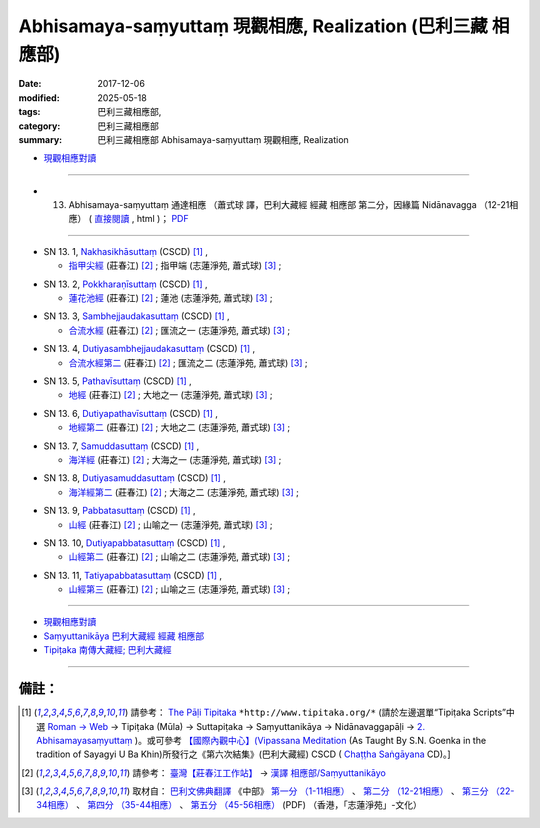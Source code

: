 Abhisamaya-saṃyuttaṃ 現觀相應, Realization (巴利三藏 相應部)
###############################################################

:date: 2017-12-06
:modified: 2025-05-18
:tags: 巴利三藏相應部, 
:category: 巴利三藏相應部
:summary: 巴利三藏相應部 Abhisamaya-saṃyuttaṃ 現觀相應, Realization



- `現觀相應對讀 <{filename}sn13-abhisamaya-samyutta-parallel-reading%zh.rst>`__ 

------

- (13) Abhisamaya-saṃyuttaṃ 通達相應 （蕭式球 譯，巴利大藏經 經藏 相應部 第二分，因緣篇 Nidānavagga （12-21相應） ( `直接閱讀 <https://nanda.online-dhamma.net/doc-pdf-etc/siusk-chilieng-hk/相應部-第二分（12-21相應）.html>`__ , html )； `PDF <https://nanda.online-dhamma.net/doc-pdf-etc/siusk-chilieng-hk/%E7%9B%B8%E6%87%89%E9%83%A8-%E7%AC%AC%E4%BA%8C%E5%88%86%EF%BC%8812-21%E7%9B%B8%E6%87%89%EF%BC%89-bookmarked.pdf>`__ 

------

.. _sn13_1:

- SN 13. 1, `Nakhasikhāsuttaṃ <http://tipitaka.org/romn/cscd/s0302m.mul1.xml>`__ (CSCD) [1]_ , 

  * `指甲尖經 <http://agama.buddhason.org/SN/SN0346.htm>`__ (莊春江) [2]_ ; 指甲端 (志蓮淨苑, 蕭式球) [3]_ ;  

.. _sn13_2:

- SN 13. 2, `Pokkharaṇīsuttaṃ <http://tipitaka.org/romn/cscd/s0302m.mul1.xml>`__ (CSCD) [1]_ , 

  * `蓮花池經 <http://agama.buddhason.org/SN/SN0347.htm>`__ (莊春江) [2]_ ; 蓮池 (志蓮淨苑, 蕭式球) [3]_ ;  


.. _sn13_3:

- SN 13. 3, `Sambhejjaudakasuttaṃ <http://tipitaka.org/romn/cscd/s0302m.mul1.xml>`__ (CSCD) [1]_ , 

  * `合流水經 <http://agama.buddhason.org/SN/SN0348.htm>`__ (莊春江) [2]_ ; 匯流之一 (志蓮淨苑, 蕭式球) [3]_ ;  

.. _sn13_4:

- SN 13. 4, `Dutiyasambhejjaudakasuttaṃ <http://tipitaka.org/romn/cscd/s0302m.mul1.xml>`__ (CSCD) [1]_ , 

  * `合流水經第二 <http://agama.buddhason.org/SN/SN0349.htm>`__ (莊春江) [2]_ ; 匯流之二 (志蓮淨苑, 蕭式球) [3]_ ;  

.. _sn13_5:

- SN 13. 5, `Pathavīsuttaṃ <http://tipitaka.org/romn/cscd/s0302m.mul1.xml>`__ (CSCD) [1]_ , 

  * `地經 <http://agama.buddhason.org/SN/SN0350.htm>`__ (莊春江) [2]_ ; 大地之一 (志蓮淨苑, 蕭式球) [3]_ ;  

.. _sn13_6:

- SN 13. 6, `Dutiyapathavīsuttaṃ <http://tipitaka.org/romn/cscd/s0302m.mul1.xml>`__ (CSCD) [1]_ , 

  * `地經第二 <http://agama.buddhason.org/SN/SN0351.htm>`__ (莊春江) [2]_ ; 大地之二 (志蓮淨苑, 蕭式球) [3]_ ;  

.. _sn13_7:

- SN 13. 7, `Samuddasuttaṃ <http://tipitaka.org/romn/cscd/s0302m.mul1.xml>`__ (CSCD) [1]_ , 

  * `海洋經 <http://agama.buddhason.org/SN/SN0352.htm>`__ (莊春江) [2]_ ; 大海之一 (志蓮淨苑, 蕭式球) [3]_ ;  

.. _sn13_8:

- SN 13. 8, `Dutiyasamuddasuttaṃ <http://tipitaka.org/romn/cscd/s0302m.mul1.xml>`__ (CSCD) [1]_ , 

  * `海洋經第二 <http://agama.buddhason.org/SN/SN0353.htm>`__ (莊春江) [2]_ ; 大海之二 (志蓮淨苑, 蕭式球) [3]_ ;  

.. _sn13_9:

- SN 13. 9, `Pabbatasuttaṃ <http://tipitaka.org/romn/cscd/s0302m.mul1.xml>`__ (CSCD) [1]_ , 

  * `山經 <http://agama.buddhason.org/SN/SN0354.htm>`__ (莊春江) [2]_ ; 山喻之一 (志蓮淨苑, 蕭式球) [3]_ ;  

.. _sn13_10:

- SN 13. 10, `Dutiyapabbatasuttaṃ <http://tipitaka.org/romn/cscd/s0302m.mul1.xml>`__ (CSCD) [1]_ , 

  * `山經第二 <http://agama.buddhason.org/SN/SN0355.htm>`__ (莊春江) [2]_ ; 山喻之二 (志蓮淨苑, 蕭式球) [3]_ ;  

.. _sn13_11:

- SN 13. 11, `Tatiyapabbatasuttaṃ <http://tipitaka.org/romn/cscd/s0302m.mul1.xml>`__ (CSCD) [1]_ , 

  * `山經第三 <http://agama.buddhason.org/SN/SN0356.htm>`__ (莊春江) [2]_ ; 山喻之三 (志蓮淨苑, 蕭式球) [3]_ ;  

------

- `現觀相應對讀 <{filename}sn13-abhisamaya-samyutta-parallel-reading%zh.rst>`__ 

- `Saṃyuttanikāya 巴利大藏經 經藏 相應部 <{filename}samyutta-nikaaya%zh.rst>`__

- `Tipiṭaka 南傳大藏經; 巴利大藏經 <{filename}/articles/tipitaka/tipitaka%zh.rst>`__

------

備註：
+++++++

.. [1] 請參考： `The Pāḷi Tipitaka <http://www.tipitaka.org/>`__ ``*http://www.tipitaka.org/*`` (請於左邊選單“Tipiṭaka Scripts”中選 `Roman → Web <http://www.tipitaka.org/romn/>`__ → Tipiṭaka (Mūla) → Suttapiṭaka → Saṃyuttanikāya → Nidānavaggapāḷi → `2. Abhisamayasaṃyuttaṃ <http://tipitaka.org/romn/cscd/s0302m.mul1.xml>`__ )。或可參考 `【國際內觀中心】(Vipassana Meditation <http://www.dhamma.org/>`__ (As Taught By S.N. Goenka in the tradition of Sayagyi U Ba Khin)所發行之《第六次結集》(巴利大藏經) CSCD ( `Chaṭṭha Saṅgāyana <http://www.tipitaka.org/chattha>`__ CD)。]

.. [2] 請參考： `臺灣【莊春江工作站】 <http://agama.buddhason.org/index.htm>`__ → `漢譯 相應部/Saṃyuttanikāyo <http://agama.buddhason.org/SN/index.htm>`__

.. [3] 取材自： `巴利文佛典翻譯 <https://www.chilin.org/news/news-detail.php?id=202&type=2>`__ 《中部》 `第一分 （1-11相應） <https://www.chilin.org/upload/culture/doc/1666608343.pdf>`__ 、 `第二分 （12-21相應） <https://www.chilin.org/upload/culture/doc/1666608353.pdf>`__ 、 `第三分 （22-34相應） <https://www.chilin.org/upload/culture/doc/1666608363.pdf>`__  、 `第四分 （35-44相應） <https://www.chilin.org/upload/culture/doc/1666608375.pdf>`__ 、 `第五分 （45-56相應） <https://www.chilin.org/upload/culture/doc/1666608387.pdf>`__ (PDF) （香港，「志蓮淨苑」-文化）


..
  2025-05-18 add: 蕭式球 譯; old: `香港【志蓮淨苑】文化部--佛學園圃--5. 南傳佛教 <http://www.chilin.edu.hk/edu/report_section.asp?section_id=5>`__ -- 5.1.巴利文佛典選譯-- 5.1.3.相應部（或 `志蓮淨苑文化部--研究員工作--研究文章 <http://www.chilin.edu.hk/edu/work_paragraph.asp>`__ ） → 5.1.3.相應部： `13 通達相應 <http://www.chilin.edu.hk/edu/report_section_detail.asp?section_id=61&id=484>`__
  12.06 finish 莊春江、蕭式球 & upload
  bak: mul0.xml>`__ (CSCD) [1]_ , (如何)渡瀑流, S i 1 (PTS page), 1. 1. 1, SN 1

  * 「對照之阿含經典」係參考： `SuttaCentral <https://suttacentral.net/sn1>`__
  
  create on 2017.07.17-- Under Construction! ; 12.06 editing